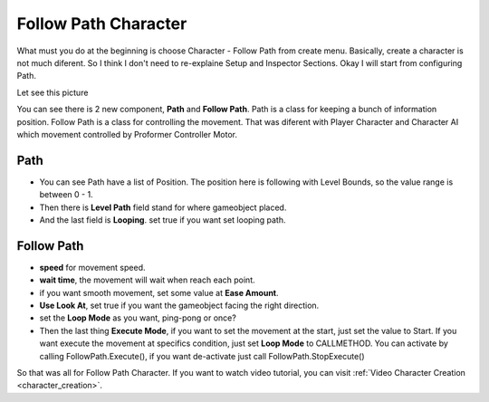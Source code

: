 .. _doc_follow_path:

Follow Path Character
=====================

What must you do at the beginning is choose Character - Follow Path from create menu. Basically, create a character is not much diferent.
So I think I don't need to re-explaine Setup and Inspector Sections. Okay I will start from configuring Path.

Let see this picture

.. image:: /img/path_inspector.PNG

You can see there is 2 new component, **Path** and **Follow Path**. Path is a class for keeping a bunch of information position.
Follow Path is a class for controlling the movement. That was diferent with Player Character and Character AI which
movement controlled by Proformer Controller Motor.

Path
----

- You can see Path have a list of Position. The position here is following with Level Bounds, so the value range is between 0 - 1.
- Then there is **Level Path** field stand for where gameobject placed.
- And the last field is **Looping**. set true if you want set looping path.

Follow Path
-----------

- **speed** for movement speed.
- **wait time**, the movement will wait when reach each point.
- if you want smooth movement, set some value at **Ease Amount**.
- **Use Look At**, set true if you want the gameobject facing the right direction.
- set the **Loop Mode** as you want, ping-pong or once?
- Then the last thing **Execute Mode**, if you want to set the movement at the start, just set the value to Start. If you want execute the movement at specifics condition, just set **Loop Mode** to CALLMETHOD. You can activate by calling FollowPath.Execute(), if you want de-activate just call FollowPath.StopExecute()

So that was all for Follow Path Character. If you want to watch video tutorial, you can visit :ref:`Video Character Creation <character_creation>`.
